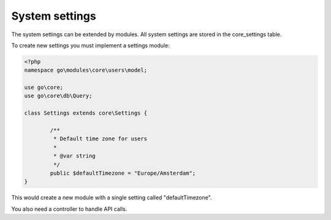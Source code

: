 System settings
===============

The system settings can be extended by modules. All system settings are stored
in the core_settings table.

To create new settings you must implement a settings module:

.. code:: php

	<?php
	namespace go\modules\core\users\model;

	use go\core;
	use go\core\db\Query;

	class Settings extends core\Settings {

		/**
		 * Default time zone for users
		 * 
		 * @var string
		 */
		public $defaultTimezone = "Europe/Amsterdam";
	}

This would create a new module with a single setting called "defaultTimezone".

You also need a controller to handle API calls.


